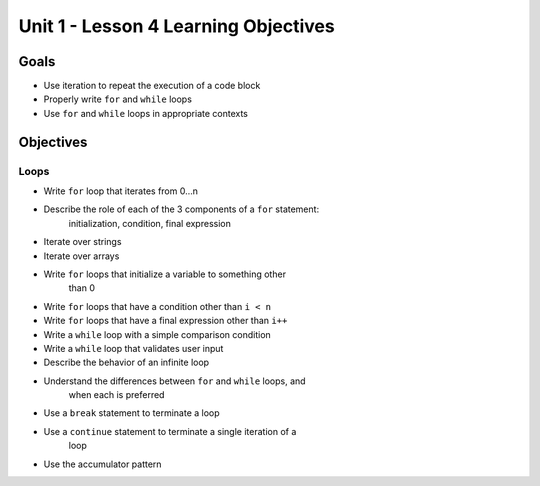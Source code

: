 Unit 1 - Lesson 4 Learning Objectives
=====================================

Goals
-----

- Use iteration to repeat the execution of a code block
- Properly write ``for`` and ``while`` loops
- Use ``for`` and ``while`` loops in appropriate contexts

Objectives
----------

Loops
^^^^^

- Write ``for`` loop that iterates from 0…n
- Describe the role of each of the 3 components of a ``for`` statement:
   initialization, condition, final expression
- Iterate over strings
- Iterate over arrays
- Write ``for`` loops that initialize a variable to something other
   than 0
- Write ``for`` loops that have a condition other than ``i < n``
- Write ``for`` loops that have a final expression other than ``i++``
- Write a ``while`` loop with a simple comparison condition
- Write a ``while`` loop that validates user input
- Describe the behavior of an infinite loop
- Understand the differences between ``for`` and ``while`` loops, and
   when each is preferred
- Use a ``break`` statement to terminate a loop
- Use a ``continue`` statement to terminate a single iteration of a
   loop
- Use the accumulator pattern
